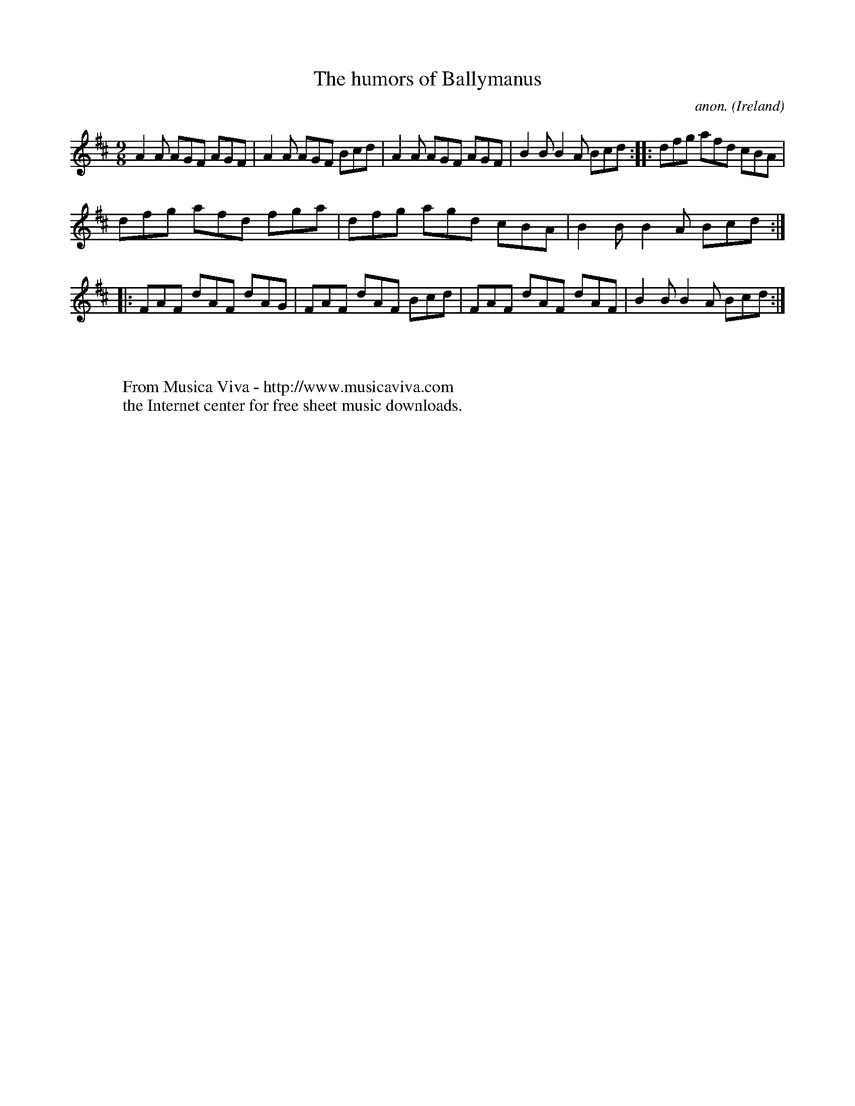 X:417
T:The humors of Ballymanus
C:anon.
O:Ireland
B:Francis O'Neill: "The Dance Music of Ireland" (1907) no. 417
R:Slip jig, hop
Z:Transcribed by Frank Nordberg - http://www.musicaviva.com
F:http://www.musicaviva.com/abc/tunes/ireland/oneill-1001/0417/oneill-1001-0417-1.abc
M:9/8
L:1/8
K:D
A2A AGF AGF|A2A AGF Bcd|A2A AGF AGF|B2B B2A Bcd::dfg afd cBA|
dfg afd fga|dfg agd cBA|B2B B2A Bcd::FAF dAF dAG|FAF dAF Bcd|FAF dAF dAF|B2B B2A Bcd:|
W:
W:
W:  From Musica Viva - http://www.musicaviva.com
W:  the Internet center for free sheet music downloads.
